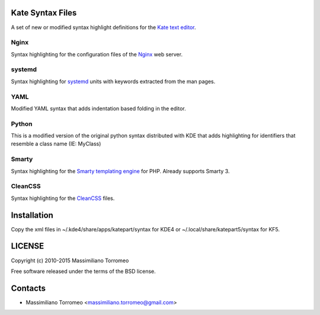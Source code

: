 Kate Syntax Files
-----------------
A set of new or modified syntax highlight definitions for the `Kate text editor <http://www.kde.org/applications/utilities/kate/>`_.

Nginx
'''''
Syntax highlighting for the configuration files of the `Nginx <http://nginx.com/>`_ web server.

systemd
'''''''
Syntax highlighting for `systemd <http://www.freedesktop.org/wiki/Software/systemd/>`_ units with keywords extracted from the man pages.

YAML
''''
Modified YAML syntax that adds indentation based folding in the editor.

Python
''''''
This is a modified version of the original python syntax distributed with KDE that adds highlighting for identifiers that resemble a class name (IE: MyClass)

Smarty
''''''
Syntax highlighting for the `Smarty templating engine <http://www.smarty.net>`_ for PHP.
Already supports Smarty 3.

CleanCSS
''''''''
Syntax highlighting for the `CleanCSS <http://github.com/mtorromeo/py-cleancss/>`_ files.

Installation
------------
Copy the xml files in ~/.kde4/share/apps/katepart/syntax for KDE4 or ~/.local/share/katepart5/syntax for KF5.

LICENSE
-------
Copyright (c) 2010-2015 Massimiliano Torromeo

Free software released under the terms of the BSD license.

Contacts
--------

* Massimiliano Torromeo <massimiliano.torromeo@gmail.com>
